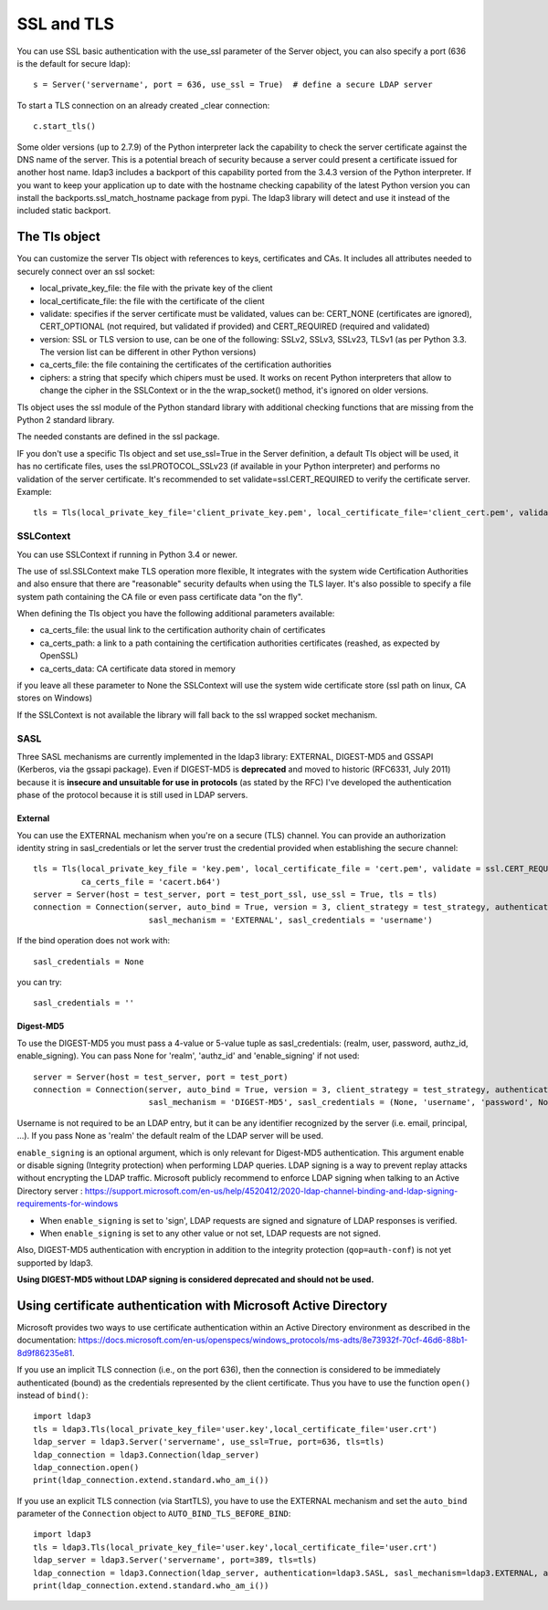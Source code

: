 SSL and TLS
###########

You can use SSL basic authentication with the use_ssl parameter of the Server object, you can also specify a port (636 is the default for secure ldap)::

    s = Server('servername', port = 636, use_ssl = True)  # define a secure LDAP server

To start a TLS connection on an already created _clear connection::

    c.start_tls()

Some older versions (up to 2.7.9) of the Python interpreter lack the capability to check the server certificate against
the DNS name of the server. This is a potential breach of security because a server could present a certificate issued
for another host name. ldap3 includes a backport of this capability ported from the 3.4.3 version of the Python interpreter.
If you want to keep your application up to date with the hostname checking capability of the latest Python version
you can install the backports.ssl_match_hostname package from pypi. The ldap3 library will detect and use it instead of
the included static backport.

The Tls object
==============

You can customize the server Tls object with references to keys, certificates and CAs. It includes all attributes needed to securely connect over an ssl socket:

* local_private_key_file: the file with the private key of the client
* local_certificate_file: the file with the certificate of the client
* validate: specifies if the server certificate must be validated, values can be: CERT_NONE (certificates are ignored), CERT_OPTIONAL (not required, but validated if provided) and CERT_REQUIRED (required and validated)
* version: SSL or TLS version to use, can be one of the following: SSLv2, SSLv3, SSLv23, TLSv1 (as per Python 3.3. The version list can be different in other Python versions)
* ca_certs_file: the file containing the certificates of the certification authorities
* ciphers: a string that specify which chipers must be used. It works on recent Python interpreters that allow to change the cipher in the SSLContext or in the the wrap_socket() method, it's ignored on older versions.

Tls object uses the ssl module of the Python standard library with additional checking functions that are missing from the Python 2 standard library.

The needed constants are defined in the ssl package.

IF you don't use a specific Tls object and set use_ssl=True in the Server definition, a default Tls object will be used, it has no certificate
files, uses the ssl.PROTOCOL_SSLv23 (if available in your Python interpreter) and performs no validation of the server certificate.
It's recommended to set validate=ssl.CERT_REQUIRED to verify the certificate server. Example::

    tls = Tls(local_private_key_file='client_private_key.pem', local_certificate_file='client_cert.pem', validate=ssl.CERT_REQUIRED, version=ssl.PROTOCOL_TLSv1, ca_certs_file='ca_certs.b64')


SSLContext
----------
You can use SSLContext if running in Python 3.4 or newer.

The use of ssl.SSLContext make TLS operation more flexible, It integrates with the system wide Certification Authorities and also ensure that there are "reasonable" security defaults when using the TLS
layer. It's also possible to specify a file system path containing
the CA file or even pass certificate data "on the fly".

When defining the Tls object you have the following additional parameters available:

* ca_certs_file: the usual link to the certification authority chain of certificates
* ca_certs_path: a link to a path containing the certification  authorities certificates (reashed, as expected by OpenSSL)
* ca_certs_data: CA certificate data stored in memory

if you leave all these parameter to None the SSLContext will use the
system wide certificate store (ssl path on linux, CA stores on
Windows)

If the SSLContext is not available the library will fall back to the
ssl wrapped socket mechanism.


SASL
----

Three SASL mechanisms are currently implemented in the ldap3 library: EXTERNAL, DIGEST-MD5 and GSSAPI (Kerberos, via the gssapi package). Even if DIGEST-MD5 is **deprecated** and moved to historic (RFC6331, July 2011)
because it is **insecure and unsuitable for use in protocols** (as stated by the RFC) I've developed the authentication phase of the protocol because it is still used in LDAP servers.

External
^^^^^^^^

You can use the EXTERNAL mechanism when you're on a secure (TLS) channel. You can provide an authorization identity string in sasl_credentials or let the
server trust the credential provided when establishing the secure channel::

     tls = Tls(local_private_key_file = 'key.pem', local_certificate_file = 'cert.pem', validate = ssl.CERT_REQUIRED, version = ssl.PROTOCOL_TLSv1,
               ca_certs_file = 'cacert.b64')
     server = Server(host = test_server, port = test_port_ssl, use_ssl = True, tls = tls)
     connection = Connection(server, auto_bind = True, version = 3, client_strategy = test_strategy, authentication = SASL,
                             sasl_mechanism = 'EXTERNAL', sasl_credentials = 'username')

If the bind operation does not work with::

     sasl_credentials = None

you can try::

     sasl_credentials = ''

Digest-MD5
^^^^^^^^^^

To use the DIGEST-MD5 you must pass a 4-value or 5-value tuple as sasl_credentials: (realm, user, password, authz_id, enable_signing). You can pass None for 'realm', 'authz_id' and 'enable_signing' if not used::

     server = Server(host = test_server, port = test_port)
     connection = Connection(server, auto_bind = True, version = 3, client_strategy = test_strategy, authentication = SASL,
                             sasl_mechanism = 'DIGEST-MD5', sasl_credentials = (None, 'username', 'password', None, 'sign'))

Username is not required to be an LDAP entry, but it can be any identifier recognized by the server (i.e. email, principal, ...). If
you pass None as 'realm' the default realm of the LDAP server will be used.

``enable_signing`` is an optional argument, which is only relevant for Digest-MD5 authentication. This argument enable or disable signing
(Integrity protection) when performing LDAP queries.
LDAP signing is a way to prevent replay attacks without encrypting the LDAP traffic. Microsoft publicly recommend to enforce LDAP signing when talking to
an Active Directory server : https://support.microsoft.com/en-us/help/4520412/2020-ldap-channel-binding-and-ldap-signing-requirements-for-windows

* When ``enable_signing`` is set to 'sign', LDAP requests are signed and signature of LDAP responses is verified.
* When ``enable_signing`` is set to any other value or not set, LDAP requests are not signed.

Also, DIGEST-MD5 authentication with encryption in addition to the integrity protection (``qop=auth-conf``) is not yet supported by ldap3.

**Using DIGEST-MD5 without LDAP signing is considered deprecated and should not be used.**

Using certificate authentication with Microsoft Active Directory
================================================================

Microsoft provides two ways to use certificate authentication within an Active Directory environment as described in the documentation: https://docs.microsoft.com/en-us/openspecs/windows_protocols/ms-adts/8e73932f-70cf-46d6-88b1-8d9f86235e81.

If you use an implicit TLS connection (i.e., on the port 636), then the connection is considered to be immediately authenticated (bound) as the credentials represented by the client certificate. Thus you have to use the function ``open()`` instead of ``bind()``::

     import ldap3
     tls = ldap3.Tls(local_private_key_file='user.key',local_certificate_file='user.crt')
     ldap_server = ldap3.Server('servername', use_ssl=True, port=636, tls=tls)
     ldap_connection = ldap3.Connection(ldap_server)
     ldap_connection.open()
     print(ldap_connection.extend.standard.who_am_i())

If you use an explicit TLS connection (via StartTLS), you have to use the EXTERNAL mechanism and set the ``auto_bind`` parameter of the ``Connection`` object to ``AUTO_BIND_TLS_BEFORE_BIND``::

     import ldap3
     tls = ldap3.Tls(local_private_key_file='user.key',local_certificate_file='user.crt')
     ldap_server = ldap3.Server('servername', port=389, tls=tls)
     ldap_connection = ldap3.Connection(ldap_server, authentication=ldap3.SASL, sasl_mechanism=ldap3.EXTERNAL, auto_bind=ldap3.AUTO_BIND_TLS_BEFORE_BIND)
     print(ldap_connection.extend.standard.who_am_i())

